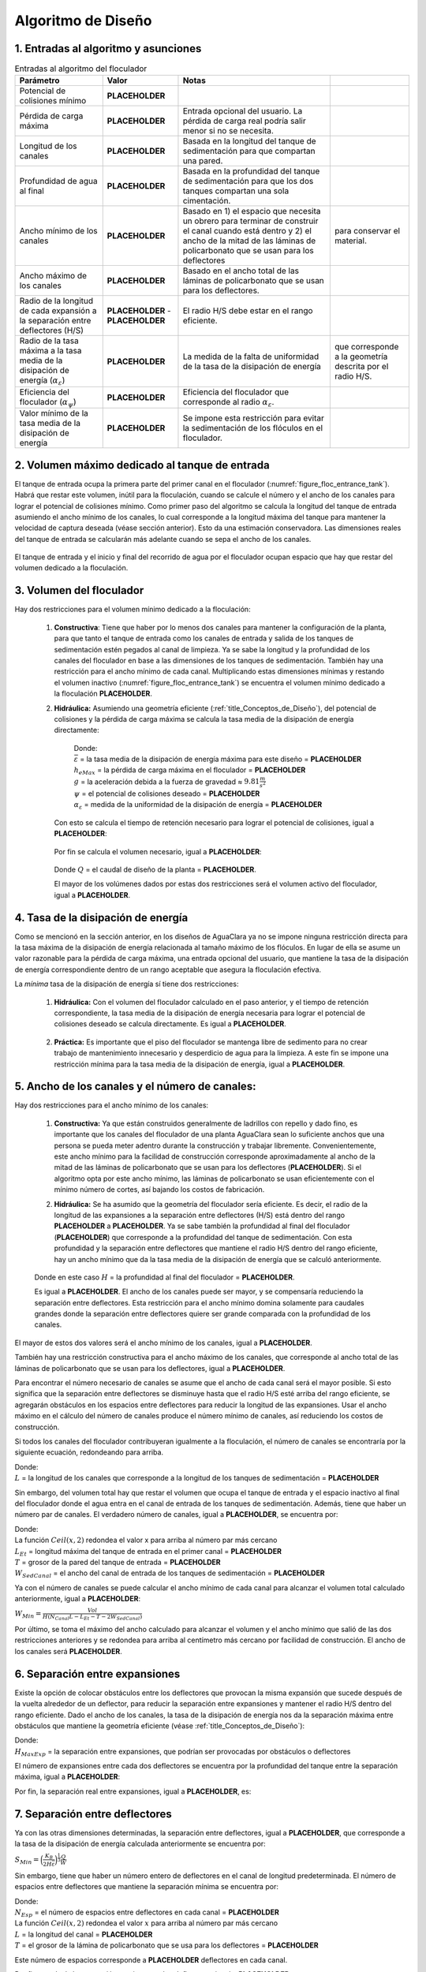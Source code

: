 .. |CP.FlocBod| replace:: **PLACEHOLDER**
.. |HL.FlocMax| replace:: **PLACEHOLDER**
.. |L.Floc| replace:: **PLACEHOLDER**
.. |HW.FlocEnd| replace:: **PLACEHOLDER**
.. |W.FlocChannelMinPlate| replace:: **PLACEHOLDER**
.. |W.FlocChannelMaxPlate| replace:: **PLACEHOLDER**
.. |Pi.HSMin| replace:: **PLACEHOLDER**
.. |Pi.HSMax| replace:: **PLACEHOLDER**
.. |Alpha.EpsilonFloc| replace:: **PLACEHOLDER**
.. |Alpha.PsiFloc| replace:: **PLACEHOLDER**
.. |ED.FlocAveMinSettling| replace:: **PLACEHOLDER**
.. |Vol.FlocMinChannels| replace:: **PLACEHOLDER**
.. |ED.FlocAveMax| replace:: **PLACEHOLDER**
.. |Ti.FlocMinCP| replace:: **PLACEHOLDER**
.. |Vol.FlocMinCP| replace:: **PLACEHOLDER**
.. |Q.Plant| replace:: **PLACEHOLDER**
.. |Vol.FlocBod| replace:: **PLACEHOLDER**
.. |ED.FlocAveCP| replace:: **PLACEHOLDER**
.. |Pi.HSTransition| replace:: **PLACEHOLDER**
.. |W.FlocChannelMinEfficient| replace:: **PLACEHOLDER**
.. |N.FlocChannels| replace:: **PLACEHOLDER**
.. |L.EtMax| replace:: **PLACEHOLDER**
.. |T.FlocDividingWall| replace:: **PLACEHOLDER**
.. |W.SedInletChannelPreWeir| replace:: **PLACEHOLDER**
.. |W.FlocChannelCP| replace:: **PLACEHOLDER**
.. |W.FlocChannel| replace:: **PLACEHOLDER**
.. |N.FlocSpaceExpansions| replace:: **PLACEHOLDER**
.. |H.FlocObs| replace:: **PLACEHOLDER**
.. |S.FlocBaffleMin| replace:: **PLACEHOLDER**
.. |N.FlocChannelSpaces| replace:: **PLACEHOLDER**
.. |T.FlocBaffle| replace:: **PLACEHOLDER**
.. |N.FlocChannelBaffles| replace:: **PLACEHOLDER**
.. |S.FlocBaffle| replace:: **PLACEHOLDER**
.. |HL.Floc| replace:: **PLACEHOLDER**
.. |HL.FlocBod| replace:: **PLACEHOLDER**
.. |ED.FlocAve| replace:: **PLACEHOLDER**
.. |ED.FlocAveBod| replace:: **PLACEHOLDER**
.. |CP.Floc| replace:: **PLACEHOLDER**
.. |CP.FlocExpansion| replace:: **PLACEHOLDER**
.. |N.FlocExpansions| replace:: **PLACEHOLDER**
.. |V.Floc| replace:: **PLACEHOLDER**
.. |ED.FlocMax| replace:: **PLACEHOLDER**
.. |G.FlocAve| replace:: **PLACEHOLDER**
.. |Nu.Water| replace:: **PLACEHOLDER**
.. |Ti.Floc| replace:: **PLACEHOLDER**
.. |Ti.FlocActive| replace:: **PLACEHOLDER**
.. |W.FlocObstacleWake| replace:: **PLACEHOLDER**
.. |Pi.VCBaffle| replace:: **PLACEHOLDER**
.. |ND.FlocObs| replace:: **PLACEHOLDER**
.. |H.Floc| replace:: **PLACEHOLDER**
.. |H.PlantFreeboard| replace:: **PLACEHOLDER**
.. |T.FlocSlab| replace:: **PLACEHOLDER**
.. |W.FlocPort| replace:: **PLACEHOLDER**
.. |S.FlocBaffleSetBackPlastic| replace:: **PLACEHOLDER**
.. |H.FlocPort| replace:: **PLACEHOLDER**
.. |Ti.FlocDrain| replace:: **PLACEHOLDER**
.. |Q.FlocDrain| replace:: **PLACEHOLDER**
.. |Vol.Floc| replace:: **PLACEHOLDER**
.. |W.FlocChannelMin| replace:: **PLACEHOLDER**

.. _title_Floc_Algoritmo_de_Diseño:

**********************
Algoritmo de Diseño
**********************

.. _heading_1_Entradas_al_algoritmo_y_asunciones:

1. Entradas al algoritmo y asunciones
----------------------------------------------------------

.. _table_Entradas_al_algoritmo_del_floculador:

.. csv-table:: Entradas al algoritmo del floculador
    :header: "Parámetro",	"Valor",	"Notas"

    Potencial de colisiones mínimo,	|CP.FlocBod|,
    Pérdida de carga máxima, |HL.FlocMax|, Entrada opcional del usuario. La pérdida de carga real podría salir menor si no se necesita.
    Longitud de los canales, |L.Floc|, Basada en la longitud del tanque de sedimentación para que compartan una pared.
    Profundidad de agua al final, |HW.FlocEnd|, Basada en la profundidad del tanque de sedimentación para que los dos tanques compartan una sola cimentación.
    Ancho mínimo de los canales, |W.FlocChannelMinPlate|, Basado en 1) el espacio que necesita un obrero para terminar de construir el canal cuando está dentro y 2) el ancho de la mitad de las láminas de policarbonato que se usan para los deflectores, para conservar el material.
    Ancho máximo de los canales, |W.FlocChannelMaxPlate|, Basado en el ancho total de las láminas de policarbonato que se usan para los deflectores.
    Radio de la longitud de cada expansión a la separación entre deflectores (H/S), |Pi.HSMin| - |Pi.HSMax|, El radio H/S debe estar en el rango eficiente.
    Radio de la tasa máxima a la tasa media de la disipación de energía (:math:`\alpha _{\varepsilon}`), |Alpha.EpsilonFloc|, La medida de la falta de uniformidad de la tasa de la disipación de energía, que corresponde a la geometría descrita por el radio H/S.
    Eficiencia del floculador (:math:`\alpha _{\psi}`), |Alpha.PsiFloc|, Eficiencia del floculador que corresponde al radio :math:`\alpha _{\varepsilon}`.
    Valor mínimo de la tasa media de la disipación de energía, |ED.FlocAveMinSettling|, Se impone esta restricción para evitar la sedimentación de los flóculos en el floculador.

.. _heading_2_Volumen_máximo_dedicado_al_tanque_de_entrada:

2. Volumen máximo dedicado al tanque de entrada
---------------------------------------------------------------

El tanque de entrada ocupa la primera parte del primer canal en el floculador
(:numref:`figure_floc_entrance_tank`). Habrá que restar este volumen, inútil para la
floculación, cuando se calcule el número y el ancho de los canales para lograr
el potencial de colisiones mínimo. Como primer paso del algoritmo se calcula la
longitud del tanque de entrada asumiendo el ancho mínimo de los canales, lo cual
corresponde a la longitud máxima del tanque para mantener la velocidad de
captura deseada (véase sección anterior). Esto da una estimación conservadora.
Las dimensiones reales del tanque de entrada se calcularán más adelante cuando
se sepa el ancho de los canales.

.. _figure_floc_entrance_tank:

.. figure:: Images/floc_entrance_tank.png
    :width: 500px
    :align: center

    El tanque de entrada y el inicio y final del recorrido de agua por el
    floculador ocupan espacio que hay que restar del volumen dedicado a la
    floculación.



.. _heading_3_Volumen_del_floculador:

3. Volumen del floculador
-----------------------------------------

Hay dos restricciones para el volumen mínimo dedicado a la floculación:


 #. **Constructiva**: Tiene que haber por lo menos dos canales para mantener la configuración de la planta, para que tanto el tanque de entrada como los canales de entrada y salida de los tanques de sedimentación estén pegados al canal de limpieza. Ya se sabe la longitud y la profundidad de los canales del floculador en base a las dimensiones de los tanques de sedimentación. También hay una restricción para el ancho mínimo de cada canal. Multiplicando estas dimensiones mínimas y restando el volumen inactivo (:numref:`figure_floc_entrance_tank`) se encuentra el volumen mínimo dedicado a la floculación |Vol.FlocMinChannels|.
 #. **Hidráulica:** Asumiendo una geometría eficiente (:ref:`title_Conceptos_de_Diseño`), del potencial de colisiones y la pérdida de carga máxima se calcula la tasa media de la disipación de energía directamente:

     .. math::
         :label: efficient_avg_energy_dissipation_rate

         \bar{\varepsilon} = \Big(\frac{h_{eMax}g}{\psi \alpha_{\varepsilon}^\frac{1}{6}}\Big)^\frac{3}{2}

     | Donde:
     | :math:`\bar {\varepsilon}` = la tasa media de la disipación de energía máxima para este diseño = |ED.FlocAveMax|
     | :math:`h _{eMax}` = la pérdida de carga máxima en el floculador = |HL.FlocMax|
     | :math:`g` = la aceleración debida a la fuerza de gravedad ≈ :math:`9.81 \frac{m}{s^2}`
     | :math:`\psi` = el potencial de colisiones deseado = |CP.FlocBod|
     | :math:`\alpha _{\varepsilon}` = medida de la uniformidad de la disipación de energía = |Alpha.EpsilonFloc|

    Con esto se calcula el tiempo de retención necesario para lograr el potencial de colisiones, igual a |Ti.FlocMinCP|:

        .. math::
            :label: potential_collision_time

            \theta = \frac{\psi}{(\bar{\varepsilon})^\frac{1}{3}\alpha_{\psi}

    Por fin se calcula el volumen necesario, igual a |Vol.FlocMinCP|:

        .. math::
            :label: necessary_volume_calc

            Vol = Q \theta

    Donde :math:`Q` = el caudal de diseño de la planta = |Q.Plant|.

    El mayor de los volúmenes dados por estas dos restricciones será el volumen activo del floculador, igual a |Vol.FlocBod|.

.. _heading_4_Tasa_de_la_disipación_de_energía:

4. Tasa de la disipación de energía
--------------------------------------------------------

Como se mencionó en la sección anterior, en los diseños de AguaClara ya no se impone ninguna restricción directa para la tasa máxima de la disipación de energía relacionada al tamaño máximo de los flóculos. En lugar de ella se asume un valor razonable para la pérdida de carga máxima, una entrada opcional del usuario, que mantiene la tasa de la disipación de energía correspondiente dentro de un rango aceptable que asegura la floculación efectiva.

La *mínima* tasa de la disipación de energía sí tiene dos restricciones:

 #. **Hidráulica:** Con el volumen del floculador calculado en el paso anterior, y el tiempo de retención correspondiente, la tasa media de la disipación de energía necesaria para lograr el potencial de colisiones deseado se calcula directamente. Es igual a |ED.FlocAveCP|.

     .. math::
         :label: floc_average_collision_potential

         \bar{\varepsilon} = \Big(\frac{\psi}{\theta \alpha_{\psi}}\Big)^3

 #. **Práctica:** Es importante que el piso del floculador se mantenga libre de sedimento para no crear trabajo de mantenimiento innecesario y desperdicio de agua para la limpieza. A este fin se impone una restricción mínima para la tasa media de la disipación de energía, igual a |ED.FlocAveMinSettling|.

.. _heading_Ancho_de_los_canales_y_el_número_de_canales:

5. Ancho de los canales y el número de canales:
-----------------------------------------------------------------

Hay dos restricciones para el ancho mínimo de los canales:

 #.  **Constructiva:** Ya que están construidos generalmente de ladrillos con repello y dado fino, es importante que los canales del floculador de una planta AguaClara sean lo suficiente anchos que una persona se pueda meter adentro durante la construcción y trabajar libremente. Convenientemente, este ancho mínimo para la facilidad de construcción corresponde aproximadamente al ancho de la mitad de las láminas de policarbonato que se usan para los deflectores (|W.FlocChannelMinPlate|). Si el algoritmo opta por este ancho mínimo, las láminas de policarbonato se usan eficientemente con el mínimo número de cortes, así bajando los costos de fabricación.

 #. **Hidráulica:** Se ha asumido que la geometría del floculador sería eficiente. Es decir, el radio de la longitud de las expansiones a la separación entre deflectores (H/S) está dentro del rango |Pi.HSMin| a |Pi.HSTransition|. Ya se sabe también la profundidad al final del floculador (|HW.FlocEnd|) que corresponde a la profundidad del tanque de sedimentación. Con esta profundidad y la separación entre deflectores que mantiene el radio H/S dentro del rango eficiente, hay un ancho mínimo que da la tasa media de la disipación de energía que se calculó anteriormente.

     .. math::
         :label: min_width_energy_dissipation

         W_{Min} = \Big(\frac{H}{S}\Big)_{Min} \Big(\frac{K_B}{2H\bar{\varepsilon}}\Big)^\frac{1}{3}\frac{Q}{H}

 Donde en este caso :math:`H` = la profundidad al final del floculador = |HW.FlocEnd|.

 Es igual a |W.FlocChannelMinEfficient|. El ancho de los canales puede ser mayor, y se compensaría reduciendo la separación entre deflectores. Esta restricción para el ancho mínimo domina solamente para caudales grandes donde la separación entre deflectores quiere ser grande comparada con la profundidad de los canales.

El mayor de estos dos valores será el ancho mínimo de los canales, igual a |W.FlocChannelMin|.

También hay una restricción constructiva para el ancho máximo de los canales, que corresponde al ancho total de las láminas de policarbonato que se usan para los deflectores, igual a |W.FlocChannelMaxPlate|.

Para encontrar el número necesario de canales se asume que el ancho de cada canal será el mayor posible. Si esto significa que la separación entre deflectores se disminuye hasta que el radio H/S esté arriba del rango eficiente, se agregarán obstáculos en los espacios entre deflectores para reducir la longitud de las expansiones. Usar el ancho máximo en el cálculo del número de canales produce el número mínimo de canales, así reduciendo los costos de construcción.

Si todos los canales del floculador contribuyeran igualmente a la floculación, el número de canales se encontraría por la siguiente ecuación, redondeando para arriba.

.. math::
    :label: num_of_floc_channels

    N = \frac{Vol}{W_{Max}HL}

| Donde:
| :math:`L` = la longitud de los canales que corresponde a la longitud de los tanques de sedimentación = |L.Floc|

Sin embargo, del volumen total hay que restar el volumen que ocupa el tanque de entrada y el espacio inactivo al final del floculador donde el agua entra en el canal de entrada de los tanques de sedimentación. Además, tiene que haber un número par de canales. El verdadero número de canales, igual a |N.FlocChannels|, se encuentra por:

.. math::
    :label: true_floc_channel_number

    N_{Canal} = Ceil \Bigg(\frac{\frac{Vol}{W_{Max} H}+L_{Et}+T+2W_{SedCanal}}{L},2 \Bigg)

| Donde:
| La función :math:`Ceil\left(x,2\right)` redondea el valor x para arriba al número par más cercano
| :math:`L _{Et}` = longitud máxima del tanque de entrada en el primer canal = |L.EtMax|
| :math:`T` = grosor de la pared del tanque de entrada = |T.FlocDividingWall|
| :math:`W _{SedCanal}` = el ancho del canal de entrada de los tanques de sedimentación = |W.SedInletChannelPreWeir|

Ya con el número de canales se puede calcular el ancho mínimo de cada canal para alcanzar el volumen total calculado anteriormente, igual a |W.FlocChannelCP|:

:math:`W _{Min}=\frac{Vol}{H(N_{Canal}L-L_{Et}-T-2W_{SedCanal})}`

Por último, se toma el máximo del ancho calculado para alcanzar el volumen y el ancho mínimo que salió de las dos restricciones anteriores y se redondea para arriba al centímetro más cercano por facilidad de construcción. El ancho de los canales será |W.FlocChannel|.

.. _heading_6_Separación_entre_expansiones:

6. Separación entre expansiones
-------------------------------------------------

Existe la opción de colocar obstáculos entre los deflectores que provocan la misma expansión que sucede después de la vuelta alrededor de un deflector, para reducir la separación entre expansiones y mantener el radio H/S dentro del rango eficiente. Dado el ancho de los canales, la tasa de la disipación de energía nos da la separación máxima entre obstáculos que mantiene la geometría eficiente (véase :ref:`title_Conceptos_de_Diseño`):

.. math::
    :label: max_efficient_separation

    H_{MaxExp} = \Big(\frac{K_B}{2\bar{\varepsilon}}\Big)^\frac{1}{4} \bigg(\frac{(\frac{H}{S})_{Max}Q}{W}\bigg)^\frac{3}{4}

| Donde:
| :math:`H _{MaxExp}` = la separación entre expansiones, que podrían ser provocadas por obstáculos o deflectores

El número de expansiones entre cada dos deflectores se encuentra por la profundidad del tanque entre la separación máxima, igual a |N.FlocSpaceExpansions|:

.. math::
    :label: num_expansions_depth_separation

    N _{Exp}= ceil \Big(\frac{H_{Floculador}}{H_{MaxExp}}\Big)

Por fin, la separación real entre expansiones, igual a |H.FlocObs|, es:

.. math::
    :label: acutual_separation_between_expansions

    H _{Exp}=\frac{H_{Floculador}}{N_{Exp}}



.. _heading_7_Separación_entre_deflectores:

7. Separación entre deflectores
--------------------------------------------------

Ya con las otras dimensiones determinadas, la separación entre deflectores, igual a |S.FlocBaffleMin|, que corresponde a la tasa de la disipación de energía calculada anteriormente se encuentra por:

:math:`S _{Min}=\Big(\frac{K_B}{2H\bar{\varepsilon}}\Big)^\frac{1}{3}\frac{Q}{W}`

Sin embargo, tiene que haber un número entero de deflectores en el canal de longitud predeterminada. El número de espacios entre deflectores que mantiene la separación mínima se encuentra por:

.. math::
    :label: floc_baffel_sep_min

    N _{Esp}=Ceil\Big(\frac{L+T}{S_{Min}+T},2\Big)

| Donde:
| :math:`N _{Esp}` = el número de espacios entre deflectores en cada canal = |N.FlocChannelSpaces|
| La función :math:`Ceil\left(x,2\right)` redondea el valor :math:`x` para arriba al número par más cercano
| :math:`L` = la longitud del canal = |L.Floc|
| :math:`T` = el grosor de la lámina de policarbonato que se usa para los deflectores = |T.FlocBaffle|

Este número de espacios corresponde a |N.FlocChannelBaffles| deflectores en cada canal.

Por fin se calcula la separación precisa entre los deflectores, igual a |S.FlocBaffle|:

.. math::
    :label: precise_baffle_min

    S = \frac{L-N_{Def}T}{N_{Esp}}

| Donde:
| :math:`S` = la separación entre los deflectores = |S.FlocBaffle|
| :math:`N _{Def}` = el número de deflectores en cada canal = |N.FlocChannelBaffles|

Este paso que corrige la separación por la necesidad de tener un número entero de deflectores en cada canal es la causa de la diferencia entre los valores de diseño y los valores finales de la pérdida de carga (|HL.Floc| en vez de |HL.FlocBod|), la tasa media de la disipación de energía (|ED.FlocAve| en vez de |ED.FlocAveBod|), y el potencial de colisiones (|CP.Floc| en vez de |CP.FlocBod|). Ya que la corrección siempre reduce la separación, lo cual aumenta la tasa de la disipación de energía, todos estos parámetros terminan siendo mayor que los valores originales de diseño.

.. _heading_8_Cálculo_de_los_parámetros_finales:

8. Cálculo de los parámetros finales
---------------------------------------------------------

 #. El potencial de colisiones provocado por una sola expansión:

     .. math::
         :label: single_expansion_collision_potential

         \psi _{Exp}=\bigg(\frac{K_B^2H_{Exp}^4}{4\alpha_{\varepsilon}}\bigg)^\frac{1}{6}`

     | Donde:
     | :math:`\psi _{Exp}` = el potencial de colisiones para una expansión = |CP.FlocExpansion|
     | :math:`H _{Exp}` = la separación entre expansiones = |H.FlocObs|

    El potencial de colisiones total del floculador:

     .. math::
         :label: floc_total_potential_collisions

         \psi _{Floc}=N_{Exp}\psi_{Exp}

     | Donde:
     | :math:`\psi _{Floc}` = el potencial de colisiones total del floculador = |CP.Floc|
     | :math:`N _{Exp}`` = el número de expansiones en el floculador = |N.FlocExpansions|

 #. La velocidad media del fluido:

     .. math::
         :label: floc_avg_fluid_velocity

        V = \frac{Q}{SW}

     | Donde:
     | :math:`V` = la velocidad media del fluido = |V.Floc|
     | :math:`S` = la separación entre deflectores = |S.FlocBaffle|
     | :math:`W` = el ancho de los canales = |W.FlocChannel|

 #. La pérdida de carga:

     .. math::
         :label: floc_headloss_calc

         h_e = K_B\frac{V^2}{2g} N_{Exp}

     | Donde:
     | :math:`h_e` = la pérdida de carga total del floculador = |HL.Floc|
     | :math:`V` = la velocidad media del fluido = |V.Floc|
     | :math:`g` = la aceleración debida a la gravedad = :math:`9.81 \frac {m}{s^2}`

 #. La tasa real de la disipación de energía después de la corrección de la separación entre deflectores, igual a |ED.FlocAve|:

     .. math::
         :label: after_correction_dissipation_rate

         \bar{\varepsilon} = \frac{K_B}{2H_{Exp}}\Big(\frac{Q}{WS}\Big)^3

    Y la tasa máxima de la disipación de energía que corresponde, igual a |ED.FlocMax|:

     .. math::
         :label: floc_max_dissipation_rate

         \varepsilon_{Max} = \alpha_{\varepsilon}\bar{\varepsilon}

 #. El gradiente medio de velocidad, igual a |G.FlocAve|:

     .. math::
         :label: avg_vel_gradient

         G = \sqrt{\frac{\bar{\varepsilon}}{v}}

     Donde :math:`v` es la viscosidad cinemática del agua, igual a |Nu.Water|.

 #. El tiempo de retención total, incluyendo el espacio inactivo al final del último canal y contribuido por la pérdida de carga, igual a |Ti.Floc|:

     .. math::
         :label: total_retention_time_1

         Vol _{Total}=WLH=W(N_{Canal}L_{Canal}-L_{Et}-T)\Big(H+\frac{h_e}{2}\Big)

     .. math::
         :label: total_retention_time_2

         \theta = \frac{Vol_{Total}}{Q}

    El tiempo de retención activo se calcula restando el volumen inactivo, y es
    igual a |Ti.FlocActive|.



.. _heading_9_Diseño_de_los_obstáculos:

9. Diseño de los obstáculos
---------------------------------------

Cada obstáculo es dos pedazos de tubo de PVC entre los cuales el agua tiene que fluir (:numref:`figure_deflectors_lateral`). Las expansiones provocadas por los obstáculos deben ser iguales a las que provocan los deflectores. Se asume que, por la forma redonda de los tubos y la curva gradual de las líneas de corriente, no hay vena contracta que sigue el obstáculo en el flujo, sino una expansión inmediata. Por tanto, el ancho del espacio entre los tubos debe ser igual al ancho de la parte más estrecha de la vena contracta que sigue después de la vuelta alrededor de un deflector:

.. math::
    :label: width_between_tubes

    W = S_{Def}(1-\Pi_{VC})

| Donde:
| :math:`W` = el ancho del espacio entre los tubos = |W.FlocObstacleWake|
| :math:`S _{Def}` = la separación entre deflectores = |S.FlocBaffle|
| :math:`\Pi _{VC}` = coeficiente de vena contracta para la vuela alrededor de un deflector = |Pi.VCBaffle|

.. _figure_deflectors_lateral:

.. figure:: Images/deflectors_lateral.png
    :width: 300px
    :align: center

    Vista lateral de los obstáculos entre los deflectores.

Por fin, el algoritmo busca el tamaño mínimo del tubo que ocupe el espacio necesario, igual a |ND.FlocObs|.



.. _heading_10_Alturas:

10. Alturas
-------------------------

La altura del floculador se calcula sumando desde el nivel de agua en el canal de entrada al tanque de sedimentación:

.. math::
    :label: add_water_floc_height

    H_{Floc} = HW_{Final}+h_e+H_{Borde}

| Donde:
| :math:`H _{Floc}` = la altura total del tanque = |H.Floc|
| :math:`HW _{Final}` = la profundidad de agua al final del floculador, determinada por el canal de entrada al tanque de sedimentación = |HW.FlocEnd|
| :math:`h_e` = la pérdida de carga total del floculador = |HL.Floc|
| :math:`H _{Borde}` = el espacio libre en la parte arriba del tanque = |H.PlantFreeboard|

La altura de la losa del floculador es relativa a la solera inferior que amarra los tanques de sedimentación y el floculador. La parte abajo de esta solera es el nivel cero en el dibujo de AutoCAD. La parte abajo de la losa del floculador está al mismo nivel que la parte inferior de la solera, así que el nivel del fondo del tanque sólo depende del grosor de la losa |T.FlocSlab|.

.. _heading_11_Las_compuertas_entre_los_canales:

11. Las compuertas entre los canales
---------------------------------------------

En el diseño de las compuertas el área perpendicular al flujo de agua se conserva de tal forma que no hay regiones con tasas de la disipación de energía muy arriba del límite del diseño. Es decir, el área de la compuerta es igual al área del espacio entre los deflectores. La compuerta debe caber en el espacio antes del primer deflector en el canal. Por tanto, el ancho se calcula en base a la separación entre deflectores:

.. math::
    :label: width_based_on_sep

    W = S-d

| Donde:
| :math:`W` = el ancho de la compuerta = |W.FlocPort|
| :math:`S` = la separación entre deflectores = |S.FlocBaffle|
| :math:`d` = la brecha entre el borde de la compuerta y el primer deflector = |S.FlocBaffleSetBackPlastic|

Con el fin de conservar el área perpendicular al flujo en todo el recorrido de agua a lo largo del floculador, la altura de la compuerta se calcula como:

.. math::
    :label: gate_height_calc

    H = \frac{SW_{Canal}}{W_{Compuerta}}

Donde :math:`H` = la altura de la compuerta = |H.FlocPort|.

.. _heading_12_Desagües_de_los_canales:

12. Desagües de los canales
------------------------------------

Con la excepción del primero, todos los canales del floculador cuentan con un
desagüe pegado al canal de limpieza de la planta. Se diseñan para que toda el
agua se vaya del floculador dentro de |Ti.FlocDrain|, lo cual da el siguiente
caudal de diseño:

.. math::
    :label: floc_drain_design_flow

    Q _{Des}=\frac{Vol_{Floc}}{(N_{Canales}-1)Ti}

| Donde:
| :math:`Q _{Des}` = el caudal de diseño de cada desagüe = |Q.FlocDrain|
| :math:`Vol _{Floc}` = el volumen total de agua en el floculador cuando está
  lleno = |Vol.Floc|
| :math:`N _{Canales}` = el número de canales en el floculador = |N.FlocChannels|
| :math:`Ti` = el tiempo máximo que lleva el proceso de vaciar el floculador
  = |Ti.FlocDrain|
